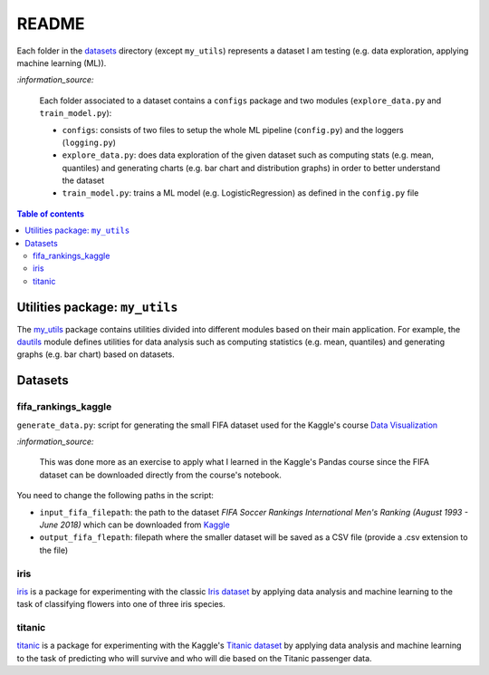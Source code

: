 ======
README
======
Each folder in the `datasets`_ directory (except ``my_utils``) represents a
dataset I am testing (e.g. data exploration, applying machine learning (ML)).

`:information_source:`
   
   Each folder associated to a dataset contains a ``configs`` package and two
   modules (``explore_data.py`` and ``train_model.py``):
 
   - ``configs``: consists of two files to setup the whole ML pipeline
     (``config.py``) and the loggers (``logging.py``)
   - ``explore_data.py``: does data exploration of the given dataset such as
     computing stats (e.g. mean, quantiles) and generating charts (e.g. bar
     chart and distribution graphs) in order to better understand the dataset
   - ``train_model.py``: trains a ML model (e.g. LogisticRegression) as defined
     in the ``config.py`` file

.. contents:: **Table of contents**
   :depth: 3
   :local:

Utilities package: ``my_utils``
===============================
The `my_utils`_ package contains utilities divided into different modules
based on their main application. For example, the `dautils`_ module defines
utilities for data analysis such as computing statistics (e.g. mean, quantiles)
and generating graphs (e.g. bar chart) based on datasets.

Datasets
========

fifa_rankings_kaggle
--------------------
``generate_data.py``: script for generating the small FIFA dataset used for the
Kaggle's course `Data Visualization`_

`:information_source:`

   This was done more as an exercise to apply what I learned in the Kaggle's
   Pandas course since the FIFA dataset can be downloaded directly from the
   course's notebook.

You need to change the following paths in the script:

- ``input_fifa_filepath``: the path to the dataset *FIFA Soccer Rankings
  International Men's Ranking (August 1993 - June 2018)* which can be downloaded
  from `Kaggle`_
- ``output_fifa_flepath``: filepath where the smaller dataset will be saved as a
  CSV file (provide a .csv extension to the file)


.. URLs
.. _Data Visualization: https://www.kaggle.com/learn/data-visualization
.. _Kaggle: https://www.kaggle.com/tadhgfitzgerald/fifa-international-soccer-mens-ranking-1993now

iris
----
`iris`_ is a package for experimenting with the classic `Iris dataset`_ by
applying data analysis and machine learning to the task of classifying flowers
into one of three iris species.

titanic
-------
`titanic`_ is a package for experimenting with the Kaggle's `Titanic dataset`_
by applying data analysis and machine learning to the task of predicting who
will survive and who will die based on the Titanic passenger data.

.. URLs
.. _data_exploration.py: https://github.com/raul23/testing-datasets/blob/main/datasets/titanic/data_exploration.py
.. _datasets: https://github.com/raul23/testing-datasets/tree/main/datasets
.. _dautils: https://github.com/raul23/testing-datasets/blob/main/datasets/my_utils/dautils.py
.. _iris: https://github.com/raul23/testing-datasets/tree/main/datasets/iris
.. _Iris dataset: https://www.kaggle.com/uciml/iris
.. _my_utils: https://github.com/raul23/testing-datasets/tree/main/datasets/my_utils
.. _titanic: https://github.com/raul23/testing-datasets/tree/main/datasets/titanic
.. _Titanic dataset: https://www.kaggle.com/c/titanic
.. _train_model.py: https://github.com/raul23/testing-datasets/blob/main/datasets/titanic/train_model.py

